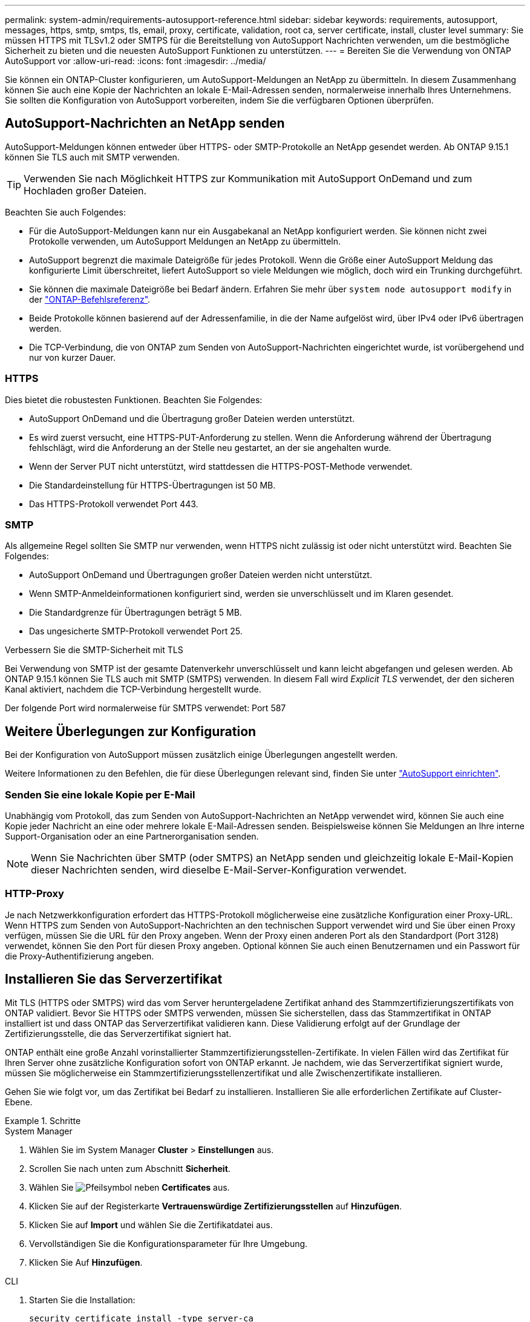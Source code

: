 ---
permalink: system-admin/requirements-autosupport-reference.html 
sidebar: sidebar 
keywords: requirements, autosupport, messages, https, smtp, smtps, tls, email, proxy, certificate, validation, root ca, server certificate, install, cluster level 
summary: Sie müssen HTTPS mit TLSv1.2 oder SMTPS für die Bereitstellung von AutoSupport Nachrichten verwenden, um die bestmögliche Sicherheit zu bieten und die neuesten AutoSupport Funktionen zu unterstützen. 
---
= Bereiten Sie die Verwendung von ONTAP AutoSupport vor
:allow-uri-read: 
:icons: font
:imagesdir: ../media/


[role="lead"]
Sie können ein ONTAP-Cluster konfigurieren, um AutoSupport-Meldungen an NetApp zu übermitteln. In diesem Zusammenhang können Sie auch eine Kopie der Nachrichten an lokale E-Mail-Adressen senden, normalerweise innerhalb Ihres Unternehmens. Sie sollten die Konfiguration von AutoSupport vorbereiten, indem Sie die verfügbaren Optionen überprüfen.



== AutoSupport-Nachrichten an NetApp senden

AutoSupport-Meldungen können entweder über HTTPS- oder SMTP-Protokolle an NetApp gesendet werden. Ab ONTAP 9.15.1 können Sie TLS auch mit SMTP verwenden.


TIP: Verwenden Sie nach Möglichkeit HTTPS zur Kommunikation mit AutoSupport OnDemand und zum Hochladen großer Dateien.

Beachten Sie auch Folgendes:

* Für die AutoSupport-Meldungen kann nur ein Ausgabekanal an NetApp konfiguriert werden. Sie können nicht zwei Protokolle verwenden, um AutoSupport Meldungen an NetApp zu übermitteln.
* AutoSupport begrenzt die maximale Dateigröße für jedes Protokoll. Wenn die Größe einer AutoSupport Meldung das konfigurierte Limit überschreitet, liefert AutoSupport so viele Meldungen wie möglich, doch wird ein Trunking durchgeführt.
* Sie können die maximale Dateigröße bei Bedarf ändern. Erfahren Sie mehr über `system node autosupport modify` in der link:https://docs.netapp.com/us-en/ontap-cli/system-node-autosupport-modify.html["ONTAP-Befehlsreferenz"^].
* Beide Protokolle können basierend auf der Adressenfamilie, in die der Name aufgelöst wird, über IPv4 oder IPv6 übertragen werden.
* Die TCP-Verbindung, die von ONTAP zum Senden von AutoSupport-Nachrichten eingerichtet wurde, ist vorübergehend und nur von kurzer Dauer.




=== HTTPS

Dies bietet die robustesten Funktionen. Beachten Sie Folgendes:

* AutoSupport OnDemand und die Übertragung großer Dateien werden unterstützt.
* Es wird zuerst versucht, eine HTTPS-PUT-Anforderung zu stellen. Wenn die Anforderung während der Übertragung fehlschlägt, wird die Anforderung an der Stelle neu gestartet, an der sie angehalten wurde.
* Wenn der Server PUT nicht unterstützt, wird stattdessen die HTTPS-POST-Methode verwendet.
* Die Standardeinstellung für HTTPS-Übertragungen ist 50 MB.
* Das HTTPS-Protokoll verwendet Port 443.




=== SMTP

Als allgemeine Regel sollten Sie SMTP nur verwenden, wenn HTTPS nicht zulässig ist oder nicht unterstützt wird. Beachten Sie Folgendes:

* AutoSupport OnDemand und Übertragungen großer Dateien werden nicht unterstützt.
* Wenn SMTP-Anmeldeinformationen konfiguriert sind, werden sie unverschlüsselt und im Klaren gesendet.
* Die Standardgrenze für Übertragungen beträgt 5 MB.
* Das ungesicherte SMTP-Protokoll verwendet Port 25.


.Verbessern Sie die SMTP-Sicherheit mit TLS
Bei Verwendung von SMTP ist der gesamte Datenverkehr unverschlüsselt und kann leicht abgefangen und gelesen werden. Ab ONTAP 9.15.1 können Sie TLS auch mit SMTP (SMTPS) verwenden. In diesem Fall wird _Explicit TLS_ verwendet, der den sicheren Kanal aktiviert, nachdem die TCP-Verbindung hergestellt wurde.

Der folgende Port wird normalerweise für SMTPS verwendet: Port 587



== Weitere Überlegungen zur Konfiguration

Bei der Konfiguration von AutoSupport müssen zusätzlich einige Überlegungen angestellt werden.

Weitere Informationen zu den Befehlen, die für diese Überlegungen relevant sind, finden Sie unter link:../system-admin/setup-autosupport-task.html["AutoSupport einrichten"].



=== Senden Sie eine lokale Kopie per E-Mail

Unabhängig vom Protokoll, das zum Senden von AutoSupport-Nachrichten an NetApp verwendet wird, können Sie auch eine Kopie jeder Nachricht an eine oder mehrere lokale E-Mail-Adressen senden. Beispielsweise können Sie Meldungen an Ihre interne Support-Organisation oder an eine Partnerorganisation senden.


NOTE: Wenn Sie Nachrichten über SMTP (oder SMTPS) an NetApp senden und gleichzeitig lokale E-Mail-Kopien dieser Nachrichten senden, wird dieselbe E-Mail-Server-Konfiguration verwendet.



=== HTTP-Proxy

Je nach Netzwerkkonfiguration erfordert das HTTPS-Protokoll möglicherweise eine zusätzliche Konfiguration einer Proxy-URL. Wenn HTTPS zum Senden von AutoSupport-Nachrichten an den technischen Support verwendet wird und Sie über einen Proxy verfügen, müssen Sie die URL für den Proxy angeben. Wenn der Proxy einen anderen Port als den Standardport (Port 3128) verwendet, können Sie den Port für diesen Proxy angeben. Optional können Sie auch einen Benutzernamen und ein Passwort für die Proxy-Authentifizierung angeben.



== Installieren Sie das Serverzertifikat

Mit TLS (HTTPS oder SMTPS) wird das vom Server heruntergeladene Zertifikat anhand des Stammzertifizierungszertifikats von ONTAP validiert. Bevor Sie HTTPS oder SMTPS verwenden, müssen Sie sicherstellen, dass das Stammzertifikat in ONTAP installiert ist und dass ONTAP das Serverzertifikat validieren kann. Diese Validierung erfolgt auf der Grundlage der Zertifizierungsstelle, die das Serverzertifikat signiert hat.

ONTAP enthält eine große Anzahl vorinstallierter Stammzertifizierungsstellen-Zertifikate. In vielen Fällen wird das Zertifikat für Ihren Server ohne zusätzliche Konfiguration sofort von ONTAP erkannt. Je nachdem, wie das Serverzertifikat signiert wurde, müssen Sie möglicherweise ein Stammzertifizierungsstellenzertifikat und alle Zwischenzertifikate installieren.

Gehen Sie wie folgt vor, um das Zertifikat bei Bedarf zu installieren. Installieren Sie alle erforderlichen Zertifikate auf Cluster-Ebene.

.Schritte
[role="tabbed-block"]
====
.System Manager
--
. Wählen Sie im System Manager *Cluster* > *Einstellungen* aus.
. Scrollen Sie nach unten zum Abschnitt *Sicherheit*.
. Wählen Sie image:icon_arrow.gif["Pfeilsymbol"] neben *Certificates* aus.
. Klicken Sie auf der Registerkarte *Vertrauenswürdige Zertifizierungsstellen* auf *Hinzufügen*.
. Klicken Sie auf *Import* und wählen Sie die Zertifikatdatei aus.
. Vervollständigen Sie die Konfigurationsparameter für Ihre Umgebung.
. Klicken Sie Auf *Hinzufügen*.


--
.CLI
--
. Starten Sie die Installation:
+
[source, cli]
----
security certificate install -type server-ca
----
+
Erfahren Sie mehr über `security certificate install` in der link:https://docs.netapp.com/us-en/ontap-cli/security-certificate-install.html["ONTAP-Befehlsreferenz"^].

. Suchen Sie nach der folgenden Konsolenmeldung:
+
[listing]
----
Please enter Certificate: Press <Enter> when done
----
. Öffnen Sie die Zertifikatdatei mit einem Texteditor.
. Kopieren Sie das gesamte Zertifikat einschließlich der folgenden Zeilen:
+
[listing]
----
-----BEGIN CERTIFICATE-----
<certificate_value>
-----END CERTIFICATE-----
----
. Fügen Sie das Zertifikat nach der Eingabeaufforderung in das Terminal ein.
. Drücken Sie *Enter*, um die Installation abzuschließen.
. Überprüfen Sie, ob das Zertifikat installiert ist, indem Sie einen der folgenden Befehle ausführen:
+
[source, cli]
----
security certificate show-user-installed
----
+
[source, cli]
----
security certificate show
----
+
Erfahren Sie mehr über `security certificate show` in der link:https://docs.netapp.com/us-en/ontap-cli/security-certificate-show.html["ONTAP-Befehlsreferenz"^].



--
====
.Verwandte Informationen
* link:../system-admin/setup-autosupport-task.html["AutoSupport einrichten"]
* link:https://docs.netapp.com/us-en/ontap-cli/["ONTAP-Befehlsreferenz"^]

